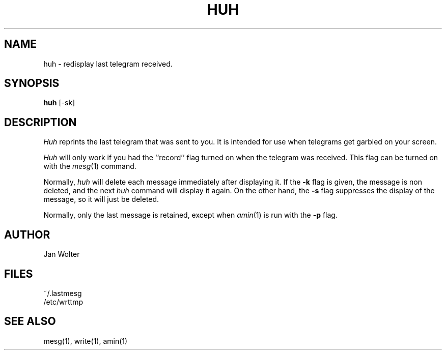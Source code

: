 .\"	@(#)huh.1	2.41
.\"
.TH HUH 1 "Jan 20, 2000"
.AT 3
.SH NAME
huh \- redisplay last telegram received.
.SH SYNOPSIS
.B huh
[-sk]
.SH DESCRIPTION
.I Huh
reprints the last telegram that was sent to you.
It is intended for use when telegrams get garbled on your screen.

.I Huh
will only work if you had the ``record'' flag
turned on when the telegram was received.
This flag can be turned on with the
.IR mesg (1)
command.

Normally,
.I huh
will delete each message immediately after displaying it.
If the
.B -k
flag is given, the message is non deleted, and the next
.I huh
command will display it again.
On the other hand, the
.B -s
flag suppresses the display of the message, so it will just be deleted.

Normally, only the last message is retained,
except when
.IR amin (1)
is run with the
.B -p 
flag.

.SH AUTHOR
Jan Wolter
.SH FILES
~/.lastmesg
.br
/etc/wrttmp
.SH "SEE ALSO"
mesg(1), write(1), amin(1)
